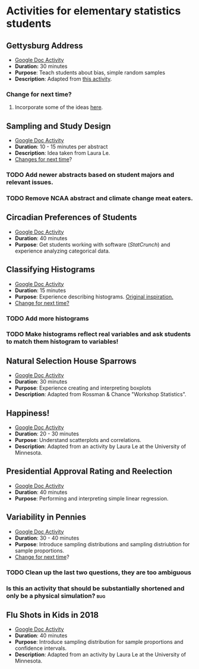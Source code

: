 * Activities for elementary statistics students

** Gettysburg Address
+ [[https://docs.google.com/document/d/1sGD7Acuen_1CUTxgiBq5viC1l5iZ2HkJmoweIk752R0/edit?usp=sharing][Google Doc Activity]]
+ *Duration:* 30 minutes
+ *Purpose*: Teach students about bias, simple random samples
+ *Description*: Adapted from [[http://www.math.kent.edu/~reed/Instructors/MATH%252010041/Population%2520vs%2520Sample_Gettysburg%2520Address.pdf][this activity]].
*** Change for next time? 
**** Incorporate some of the ideas [[http://pages.pomona.edu/~jsh04747/courses/math58/gettysburg.pdf][here]].

** Sampling and Study Design
+ [[https://docs.google.com/document/d/1-EyruDC1Zks0ls5bOiRAGgQ_KI1e3p6AMVPEwv1mNyM/edit?usp=sharing][Google Doc Activity]]
+ *Duration*: 10 - 15 minutes per abstract
+ *Description*: Idea taken from Laura Le.
+ _Changes for next time_?
*** TODO Add newer abstracts based on student majors and relevant issues.
*** TODO Remove NCAA abstract and climate change meat eaters.


** Circadian Preferences of Students
+ [[https://tinyurl.com/vvuzpfo][Google Doc Activity]]
+ *Duration*: 40 minutes
+ *Purpose*: Get students working with software (/StatCrunch/) and experience analyzing categorical data.

** Classifying Histograms
+ [[https://tinyurl.com/qld8zh7][Google Doc Activity]]
+ *Duration*: 15 minutes
+ *Purpose*: Experience describing histograms. [[https://www.causeweb.org/cause/archive/repository/StarLibrary/activities/garfield2002/][Original inspiration.]]
+ _Change for next time?_
*** TODO Add more histograms
*** TODO Make histograms reflect real variables and ask students to match them histogram to variables!

** Natural Selection House Sparrows
+ [[https://docs.google.com/document/d/1YW1AX0dcarD__T6TyBE-WavPRPo6ZZFjcUtt-mzEuuI/edit?usp=sharing][Google Doc Activity]]
+ *Duration*: 30 minutes
+ *Purpose*: Experience creating and interpreting boxplots
+ *Description*: Adapted from Rossman & Chance "Workshop Statistics".

** Happiness!
+ [[https://docs.google.com/document/d/1cSdTmCFJfiacxHNfKn1D81FA4w_jQRdoRPJ2XbTKnH0/edit?usp=sharing][Google Doc Activity]]
+ *Duration*: 20 - 30 minutes
+ *Purpose*: Understand scatterplots and correlations.
+ *Description*: Adapted from an activity by Laura Le at the University of Minnesota.

** Presidential Approval Rating and Reelection
+ [[https://docs.google.com/document/d/1_4AQLhIjffRCzeO8mjdm9IGh73_tzWGKHRnBHvoqCK8/edit?usp=sharing][Google Doc Activity]]
+ *Duration*: 40 minutes
+ *Purpose*: Performing and interpreting simple linear regression.

** Variability in Pennies
+ [[https://docs.google.com/document/d/1H0kFoIlNjB5ADFGyx3uIent0ZyefVNq6TzCJt5QgsSo/edit?usp=sharing][Google Doc Activity]]
+ *Duration*: 30 - 40 minutes
+ *Purpose*: Introduce sampling distributions and sampling distriubtion for sample proportions.
+ _Change for next time_?
*** TODO Clean up the last two questions, they are too ambiguous
*** Is this an activity that should be substantially shortened and only be a physical simulation?  :bug:
** Flu Shots in Kids in 2018
+ [[https://docs.google.com/document/d/1tNNr-sfMskQIhksvV5rdd4_COwQ8IqiaVNXgFTlZwdQ/edit][Google Doc Activity]]
+ *Duration*: 40 minutes
+ *Purpose*: Introduce sampling distribution for sample proportions and confidence intervals.
+ *Description*: Adapted from an activity by Laura Le at the University of Minnesota.
